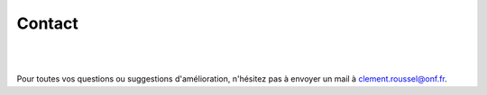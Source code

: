 Contact
*******

.. image:: ./icones/contact.png
   :align: center
   :scale: 75%
   
|
|
   
Pour toutes vos questions ou suggestions d'amélioration, n'hésitez pas à envoyer un mail à `clement.roussel@onf.fr`_.
   
.. _clement.roussel@onf.fr: clement.roussel@onf.fr
